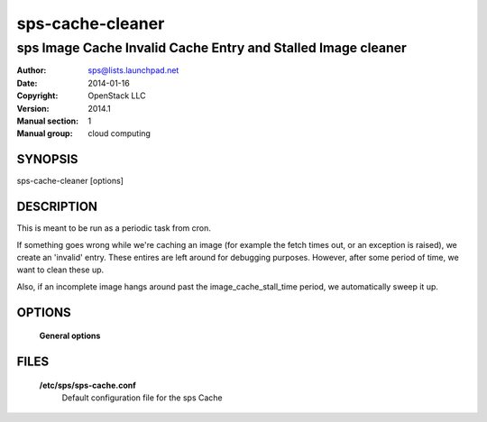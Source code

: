 ====================
sps-cache-cleaner
====================

----------------------------------------------------------------
sps Image Cache Invalid Cache Entry and Stalled Image cleaner
----------------------------------------------------------------

:Author: sps@lists.launchpad.net
:Date:   2014-01-16
:Copyright: OpenStack LLC
:Version: 2014.1
:Manual section: 1
:Manual group: cloud computing

SYNOPSIS
========

sps-cache-cleaner [options]

DESCRIPTION
===========

This is meant to be run as a periodic task from cron.

If something goes wrong while we're caching an image (for example the fetch
times out, or an exception is raised), we create an 'invalid' entry. These
entires are left around for debugging purposes. However, after some period of
time, we want to clean these up.

Also, if an incomplete image hangs around past the image_cache_stall_time
period, we automatically sweep it up.

OPTIONS
=======

  **General options**

  .. include:: general_options.rst

FILES
======

  **/etc/sps/sps-cache.conf**
    Default configuration file for the sps Cache

  .. include:: footer.rst
